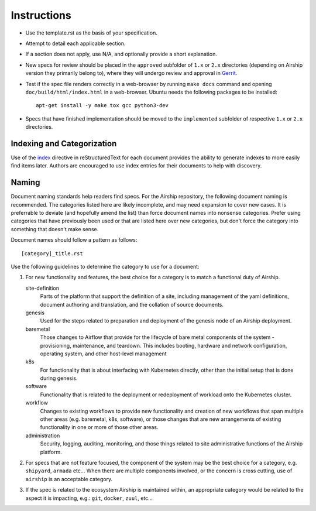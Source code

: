 ..
  This work is licensed under a Creative Commons Attribution 3.0 Unported
  License.

  http://creativecommons.org/licenses/by/3.0/legalcode

.. index::
   single: instructions
   single: getting started

.. _instructions:

============
Instructions
============

- Use the template.rst as the basis of your specification.
- Attempt to detail each applicable section.
- If a section does not apply, use N/A, and optionally provide
  a short explanation.
- New specs for review should be placed in the ``approved`` subfolder of
  ``1.x`` or ``2.x`` directories (depending on Airship version they primarily
  belong to), where they will undergo review and approval in Gerrit_.
- Test if the spec file renders correctly in a web-browser by running
  ``make docs`` command and opening ``doc/build/html/index.html`` in a
  web-browser. Ubuntu needs the following packages to be installed::

    apt-get install -y make tox gcc python3-dev

- Specs that have finished implementation should be moved to the
  ``implemented`` subfolder of respective ``1.x`` or ``2.x`` directories.

Indexing and Categorization
---------------------------

Use of the `index`_ directive in reStructuredText for each document provides
the ability to generate indexes to more easily find items later. Authors are
encouraged to use index entries for their documents to help with discovery.

Naming
------

Document naming standards help readers find specs. For the Airship repository,
the following document naming is recommended. The categories listed here are
likely incomplete, and may need expansion to cover new cases. It is preferrable
to deviate (and hopefully amend the list) than force document names into
nonsense categories. Prefer using categories that have previously been used or
that are listed here over new categories, but don't force the category into
something that doesn't make sense.

Document names should follow a pattern as follows::

  [category]_title.rst

Use the following guidelines to determine the category to use for a document:

1) For new functionality and features, the best choice for a category is to
   match a functional duty of Airship.

   site-definition
     Parts of the platform that support the definition of a site, including
     management of the yaml definitions, document authoring and translation, and
     the collation of source documents.

   genesis
     Used for the steps related to preparation and deployment of the genesis node
     of an Airship deployment.

   baremetal
     Those changes to Airflow that provide for the lifecycle of bare metal
     components of the system - provisioning, maintenance, and teardown. This
     includes booting, hardware and network configuration, operating system, and
     other host-level management

   k8s
     For functionality that is about interfacing with Kubernetes directly, other
     than the initial setup that is done during genesis.

   software
     Functionality that is related to the deployment or redeployment of workload
     onto the Kubernetes cluster.

   workflow
     Changes to existing workflows to provide new functionality and creation of
     new workflows that span multiple other areas (e.g. baremetal, k8s, software),
     or those changes that are new arrangements of existing functionality in one
     or more of those other areas.

   administration
     Security, logging, auditing, monitoring, and those things related to site
     administrative functions of the Airship platform.

2) For specs that are not feature focused, the component of the system may
   be the best choice for a category, e.g. ``shipyard``, ``armada`` etc...
   When there are multiple components involved, or the concern is cross
   cutting, use of ``airship`` is an acceptable category.

3) If the spec is related to the ecosystem Airship is maintained within, an
   appropriate category would be related to the aspect it is impacting, e.g.:
   ``git``, ``docker``, ``zuul``, etc...

.. _index: http://www.sphinx-doc.org/en/stable/markup/misc.html#directive-index
.. _Gerrit: https://review.openstack.org/#/q/project:openstack/airship-specs

